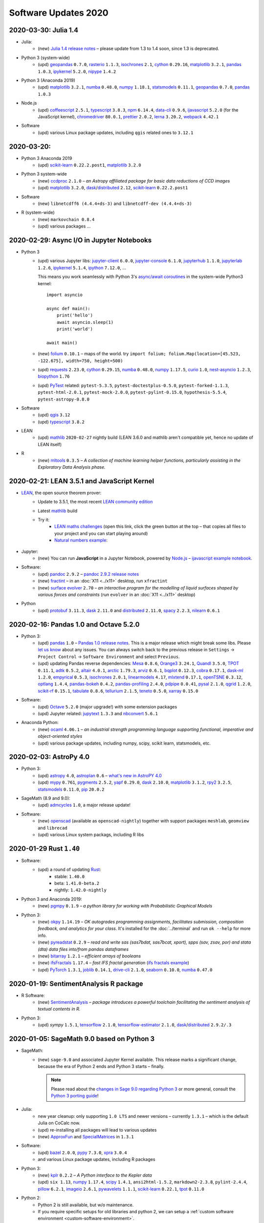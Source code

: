 .. _software-updates-2020:

Software Updates 2020
======================================


.. .. contents::
..      :local:
..      :depth: 1

.. highlight:: python


.. _update-2020-03-30:

2020-03-30: Julia 1.4
-----------------------------------------------


- Julia:
    - (new) `Julia 1.4 release notes <https://docs.julialang.org/en/v1.4/NEWS/#>`_ – please update from 1.3 to 1.4 soon, since 1.3 is deprecated.

- Python 3 (system-wide)
    - (upd) `geopandas`_ ``0.7.0``, `rasterio`_ ``1.1.3``, `isochrones`_ ``2.1``, `cython`_ ``0.29.16``, `matplotlib`_ ``3.2.1``, `pandas`_ ``1.0.3``, `ipykernel`_ ``5.2.0``, `nipype`_ ``1.4.2``

- Python 3 (Anaconda 2019)
    - (upd) `matplotlib`_ ``3.2.1``, `numba`_ ``0.48.0``, `numpy`_ ``1.18.1``, `statsmodels`_ ``0.11.1``,  `geopandas`_ ``0.7.0``, `pandas`_ ``1.0.3``

- Node.js
    - (upd) `coffeescript`_ ``2.5.1``, `typescript`_ ``3.8.3``, `npm`_ ``6.14.4``, `data-cli`_ ``0.9.6``, `ijavascript`_ ``5.2.0`` (for the JavaScript kernel), `chromedriver`_ ``80.0.1``, `prettier`_ ``2.0.2``, `lerna`_ ``3.20.2``, `webpack`_ ``4.42.1``

- Software
    - (upd) various Linux package updates, including ``qgis`` related ones to ``3.12.1``



.. _update-2020-03-20:

2020-03-20:
-----------------------------------------------

- Python 3 Anaconda 2019
    - (upd) `scikit-learn`_ ``0.22.2.post1``, `matplotlib`_ ``3.2.0``

- Python 3 system-wide
    - (new) `ccdproc`_ ``2.1.0``  – *an Astropy affiliated package for basic data reductions of CCD images*
    - (upd) `matplotlib`_ ``3.2.0``, `dask`_/`distributed`_ ``2.12``, `scikit-learn`_ ``0.22.2.post1``

- Software
    - (new) ``libnetcdff6 (4.4.4+ds-3)`` and ``libnetcdff-dev (4.4.4+ds-3)``

- R (system-wide)
    - (new) ``markovchain 0.8.4``
    - (upd) various packages …


.. _update-2020-02-29:

2020-02-29: Async I/O in Jupyter Notebooks
-----------------------------------------------

- Python 3
    - (upd) various Jupyter libs:  `jupyter-client`_ ``6.0.0``, `jupyter-console`_ ``6.1.0``, `jupyterhub`_ ``1.1.0``, `jupyterlab`_ ``1.2.6``, `ipykernel`_ ``5.1.4``,  `ipython`_ ``7.12.0``, ...

      This means you work seamlessly with Python 3's `async/await coroutines <https://docs.python.org/3.7/library/asyncio-task.html>`_ in the system-wide Python3 kernel::

          import asyncio

          async def main():
              print('hello')
              await asyncio.sleep(1)
              print('world')

          await main()

    - (new) `folium`_ ``0.10.1`` – maps of the world. try ``import folium; folium.Map(location=[45.523, -122.675], width=750, height=500)``
    - (upd) `requests`_ ``2.23.0``, `cython`_ ``0.29.15``,  `numba`_ ``0.48.0``, `numpy`_ ``1.17.5``, `curio`_ ``1.0``, `nest-asyncio`_ ``1.2.3``, `biopython`_ ``1.76``
    - (upd) `PyTest`_ related: ``pytest-5.3.5``, ``pytest-doctestplus-0.5.0``, ``pytest-forked-1.1.3``, ``pytest-html-2.0.1``, ``pytest-mock-2.0.0``, ``pytest-pylint-0.15.0``, ``hypothesis-5.5.4``, ``pytest-astropy-0.8.0``

- Software
    - (upd) `qgis`_ ``3.12``
    - (upd) `typescript`_ ``3.8.2``

- LEAN
    - (upd) `mathlib`_ ``2020-02-27`` nightly build (LEAN 3.6.0 and mathlib aren't compatible yet, hence no update of LEAN itself)

- R
    - (new) `mltools`_ ``0.3.5`` – *A collection of machine learning helper functions, particularly assisting in the Exploratory Data Analysis phase.*


.. _update-2020-02-21:

2020-02-21: LEAN 3.5.1 and JavaScript Kernel
----------------------------------------------

- `LEAN`_, the open source theorem prover:
    - Update to 3.5.1, the most recent `LEAN community edition <https://github.com/leanprover-community>`_
    - Latest `mathlib`_ build
    - Try it:
        - `LEAN maths challenges <https://share.cocalc.com/share/f014cd1885a22e8665a728be825e563fc79b7e1f/Maths_Challenges/?viewer=share>`_ (open this link, click the green button at the top – that copies all files to your project and you can start playing around)
        - `Natural numbers example <https://share.cocalc.com/share/df81e09e5b8f16f28b3a2e818dcdd4560e7818ae/support/2020-02-19-lean-natural-numbers.lean?viewer=share>`_:

      .. figure:: https://share.cocalc.com/share/9ba989d8b4e822cb00df1471b2d46a249c90f364/img/2020-02-20-lean-mathlib-3.5.1-cocalc.png?viewer=raw
          :align: center
          :width: 75%

- Jupyter:
    - (new) You can run **JavaScript** in a Jupyter Notebook, powered by `Node.js`_ – `ijavascript example notebook <https://share.cocalc.com/share/2b6ef7cc0e2d7fe8c126e1901e44ecc57b1b98e2/javascript.ipynb?viewer=share>`_.

- Software:
    - (upd) `pandoc`_ ``2.9.2`` – `pandoc 2.9.2 release notes <https://github.com/jgm/pandoc/releases/tag/2.9.2>`_
    - (new) `fractint`_ – in an :doc:`X11 <../x11>` desktop, run ``xfractint``
    - (new) `surface evolver`_ ``2.70`` – *an interactive program for the modelling of liquid surfaces shaped by various forces and constraints* (run ``evolver`` in an :doc:`X11 <../x11>` desktop)

- Python
    - (upd) `protobuf`_ ``3.11.3``, `dask`_ ``2.11.0`` and `distributed`_ ``2.11.0``, `spacy`_ ``2.2.3``, `nilearn`_ ``0.6.1``


.. _update-2020-02-16:

2020-02-16: Pandas 1.0 and Octave 5.2.0
------------------------------------------

- Python 3:
    - (upd) `pandas`_ ``1.0`` – `Pandas 1.0 release notes <https://pandas.pydata.org/pandas-docs/version/1.0.0/whatsnew/v1.0.0.html>`_. This is a major release which might break some libs. Please `let us know`_ about any issues. You can always switch back to the previous release in ``Settings`` → ``Project Control`` → ``Software Environment`` and select ``Previous``.
    - (upd) updating Pandas reverse dependencies: `Mesa`_ ``0.8.6``, `Orange3`_ ``3.24.1``, `Quandl`_ ``3.5.0``, `TPOT`_ ``0.11.1``, `adtk`_ ``0.5.2``, `altair`_ ``4.0.1``, `arctic`_ ``1.79.3``, `arviz`_ ``0.6.1``, `bqplot`_ ``0.12.3``, `cobra`_ ``0.17.1``, `dask-ml`_ ``1.2.0``, `empyrical`_ ``0.5.3``, `isochrones`_ ``2.0.1``, `linearmodels`_ ``4.17``, `mlxtend`_ ``0.17.1``, `openTSNE`_ ``0.3.12``, `optlang`_ ``1.4.4``, `pandas-bokeh`_ ``0.4.2``, `pandas-profiling`_ ``2.4.0``, `pdpipe`_ ``0.0.41``, `pysal`_ ``2.1.0``, `qgrid`_ ``1.2.0``, `scikit-rf`_ ``0.15.1``, `tabulate`_ ``0.8.6``, `tellurium`_ ``2.1.5``, `teneto`_ ``0.5.0``, `xarray`_ ``0.15.0``

- Software:
    - (upd) `Octave`_ ``5.2.0`` (major upgrade!) with some extension packages
    - (upd) Jupyter related: `jupytext`_ ``1.3.3`` and `nbconvert`_ ``5.6.1``

- Anaconda Python:
    - (new) `ocaml`_ ``4.06.1`` – *an industrial strength programming language supporting functional, imperative and object-oriented styles*
    - (upd) various package updates, including numpy, scipy, scikit learn, statsmodels, etc.

.. _update-2020-02-03:

2020-02-03: AstroPy 4.0
---------------------------------

- Python 3:
    - (upd) `astropy`_ ``4.0``, `astroplan`_ ``0.6`` – `what's new in AstroPY 4.0 <http://docs.astropy.org/en/stable/whatsnew/4.0.html>`_
    - (upd) `mypy`_ ``0.761``, `pygments`_ ``2.5.2``, `yapf`_ ``0.29.0``, `dask`_ ``2.10.0``, `matplotlib`_ ``3.1.2``, `rpy2`_ ``3.2.5``, `statsmodels`_ ``0.11.0``, `pip`_ ``20.0.2``

- SageMath (8.9 and 9.0):
    - (upd) `admcycles`_ ``1.0``, a major release update!

- Software:
    - (new) `openscad`_  (available as ``openscad-nightly``) together with support packages ``meshlab``, ``geomview`` and ``librecad``
    - (upd) various Linux system packags, including R libs



.. _update-2020-01-29:

2020-01-29 Rust ``1.40``
------------------------------------------

- Software:
    - (upd) a round of updating `Rust`_:
        - stable: ``1.40.0``
        - beta:  ``1.41.0-beta.2``
        - nightly: ``1.42.0-nightly``

- Python 3 and Anaconda 2019:
    - (new) `pgmpy`_ ``0.1.9`` – *a python library for working with Probabilistic Graphical Models*

- Python 3:
    - (new) `okpy`_ ``1.14.19`` – *OK autogrades programming assignments, facilitates submission, composition feedback, and analytics for your class*. It's installed for the :doc:`../terminal` and run ``ok --help`` for more info.
    - (new) `pyreadstat`_ ``0.2.9`` – *read and write sas (sas7bdat, sas7bcat, xport), spps (sav, zsav, por) and stata (dta) data files into/from pandas dataframes*
    - (new) `bitarray`_ ``1.2.1`` – *efficient arrays of booleans*
    - (new) `ifsFractals`_ ``1.17.4`` – *fast IFS fractal generation* (`ifs fractals example <https://share.cocalc.com/share/10a1a74ea3be1a433ce127f46f2b5eb53dbd3907/ifs-fractals.ipynb?viewer=share>`_)
    - (upd) `PyTorch`_ ``1.3.1``, `joblib`_ ``0.14.1``, `drive-cli`_ ``2.1.0``, `seaborn`_ ``0.10.0``, `numba`_ ``0.47.0``



.. _update-2020-01-19:

2020-01-19: SentimentAnalysis R package
--------------------------------------------

- R Software:
    - (new) `SentimentAnalysis`_ – *package introduces a powerful toolchain facilitating the sentiment analysis of textual contents in R.*

- Python 3:
    - (upd) `sympy` ``1.5.1``, `tensorflow`_ ``2.1.0``,  `tensorflow-estimator`_ ``2.1.0``, `dask`_/`distributed`_ ``2.9.2/.3``



.. _update-2020-01-05:

2020-01-05: SageMath 9.0 based on Python 3
--------------------------------------------

- SageMath:
    - (new) ``sage-9.0`` and associated Jupyter Kernel available.
      This release marks a significant change, because the era of Python 2 ends and Python 3 starts – finally.

      .. note::

          Please read about the `changes in Sage 9.0 regarding Python 3 <https://wiki.sagemath.org/Python3-user>`_
          or more general, consult the `Python 3 porting guide <https://portingguide.readthedocs.io/en/latest/>`_!

- Julia:
    - new year cleanup: only supporting ``1.0 LTS`` and newer versions – currently ``1.3.1`` – which is the default Julia on CoCalc now.
    - (upd) re-installing all packages will lead to various updates
    - (new) `ApproxFun`_ and `SpecialMatrices`_ in ``1.3.1``

- Software:
    - (upd) `bazel`_ ``2.0.0``,  `pypy`_ ``7.3.0``, `xpra`_ ``3.0.4``
    - and various Linux package updates, including R packages

- Python 3:
    - (new) `kplr`_ ``0.2.2`` – *A Python interface to the Kepler data*
    - (upd) ``six 1.13``, `numpy`_ ``1.17.4``, `scipy`_ ``1.4.1``, ``ansi2html-1.5.2``, ``markdown2-2.3.8``, ``pylint-2.4.4``, `pillow`_ ``6.2.1``, `imageio`_ ``2.6.1``, `pywavelets`_ ``1.1.1``, `scikit-learn`_ ``0.22.1``, `tpot`_ ``0.11.0``

- Python 2:
    - Python 2 is still available, but w/o maintenance.
    - If you require specific setups for old libraries and python 2, we can setup a :ref:`custom software environment <custom-software-environment>`.

- R:
    - (new) `DeclareDesign`_ ``0.20.0`` and `DesignLibrary`_ ``0.1.4``




.. The duplication below with the 2019 file extremely silly, but I don't know how to share references properly

.. _Jupyter Lab: https://jupyterlab.readthedocs.io/en/stable/
.. _Scikit Image: https://scikit-image.org/
.. _scikit-image: https://scikit-image.org/
.. _Astroalign: https://astroalign.readthedocs.io/en/master/
.. _GAP: https://www.gap-system.org/
.. _SageMath: https://sagemath.org
.. _Cadabra2: https://cadabra.science
.. _Qiskit:  https://qiskit.org
.. _qiskit-terra: https://github.com/Qiskit/qiskit-terra
.. _qiskit-aqua: https://qiskit.org/aqua
.. _qiskit-aer: https://qiskit.org/aer
.. _dask: https://dask.org
.. _dask-ml: https://dask-ml.readthedocs.io/
.. _distributed: https://distributed.dask.org/
.. _QGIS: https://www.qgis.org
.. _arctic: https://arctic.readthedocs.io/en/latest/
.. _Gradle: https://gradle.org/
.. _PyGame: https://www.pygame.org/
.. _ipywidgets: https://ipywidgets.readthedocs.io/en/stable/user_guide.html
.. _VQE Playground: https://github.com/JavaFXpert/vqe-playground/
.. _RDKit: http://www.rdkit.org/docs/index.html
.. _BibTeX: http://www.bibtex.org/
.. _gspread: https://github.com/burnash/gspread
.. _pygsheets: https://pygsheets.readthedocs.io/en/stable/
.. _statsmodels: https://www.statsmodels.org/
.. _cvxpy: https://www.cvxpy.org/
.. _OpenCV: https://github.com/skvark/opencv-python
.. _pyppeteer: https://github.com/miyakogi/pyppeteer
.. _scikit-rf: https://scikit-rf.readthedocs.io/
.. _Binder: https://mybinder.readthedocs.io/en/latest/introduction.html
.. _pymc3: https://docs.pymc.io/
.. _theano: http://deeplearning.net/software/theano/
.. _IRkernel: https://irkernel.github.io/
.. _psycopg2: http://initd.org/psycopg/docs/
.. _PyTorch: https://pytorch.org/
.. _pandoc: https://pandoc.org/
.. _xpra: http://xpra.org/
.. _bazel: https://bazel.build/
.. _jieba: https://github.com/fxsjy/jieba
.. _julia_distributions: https://github.com/JuliaStats/Distributions.jl
.. _tensorly: http://tensorly.org/
.. _pip-upgrader: https://github.com/simion/pip-upgrader
.. _jax: https://github.com/google/jax
.. _R Statistical Software: https://www.r-project.org/
.. _NEURON: https://www.neuron.yale.edu/neuron/
.. _yapf: https://github.com/google/yapf
.. _GRASS GIS: https://grass.osgeo.org/
.. _Tensorflow: https://www.tensorflow.org/
.. _RISE: https://github.com/damianavila/RISE
.. _JuMP: http://www.juliaopt.org/JuMP.jl/stable/
.. _linearmodels: https://bashtage.github.io/linearmodels/
.. _typescript: https://www.typescriptlang.org/
.. _prettier: https://prettier.io/
.. _pandas: https://pandas.pydata.org/
.. _pandas-profiling: https://github.com/pandas-profiling/pandas-profiling
.. _pandas-bokeh: https://github.com/PatrikHlobil/Pandas-Bokeh
.. _numpy: https://numpy.org/
.. _matplotlib: https://matplotlib.org/
.. _pytest: https://docs.pytest.org/en/latest/
.. _spyder: https://www.spyder-ide.org/
.. _oligo: https://www.bioconductor.org/packages/release/bioc/html/oligo.html
.. _BioConductor: https://www.bioconductor.org
.. _music: https://github.com/ttm/music
.. _sckit-learn: https://scikit-learn.org/stable/
.. _SOAP: https://en.wikipedia.org/wiki/SOAP
.. _suds-jurko: https://bitbucket.org/jurko/suds/src/default/README.rst
.. _zeep: https://python-zeep.readthedocs.io/
.. _suds-community: https://github.com/suds-community/suds
.. _IPOPT: https://coin-or.github.io/Ipopt/
.. _ipopt examples: https://cocalc.com/share/b9bacd7b-6cee-402c-88ed-9d74b07f29a1/ipopt.ipynb?viewer=share
.. _PyOMO: http://www.pyomo.org/
.. _cyipopt: https://github.com/matthias-k/cyipopt
.. _bokeh example notebook: https://share.cocalc.com/share/b9bacd7b-6cee-402c-88ed-9d74b07f29a1/bokeh-plots.ipynb?viewer=share
.. _scipy: https://scipy.org/
.. _bokeh: https://bokeh.pydata.org/en/latest/
.. _Jupytext: https://jupytext.readthedocs.io/en/latest/introduction.html
.. _DEAP: https://deap.readthedocs.io/en/master/
.. _simanneal: https://github.com/perrygeo/simanneal
.. _admcycles: https://www.math.uni-bonn.de/people/schmitt/admcycles
.. _sherpa: https://parameter-sherpa.readthedocs.io/en/latest/
.. _GPyOpt: https://sheffieldml.github.io/GPyOpt/
.. _GPy: http://sheffieldml.github.io/GPy/
.. _CoCalc Docker: https://github.com/sagemathinc/cocalc-docker
.. _PyShp: https://github.com/GeospatialPython/pyshp
.. _go: https://golang.org/
.. _beautifulsoup4: https://www.crummy.com/software/BeautifulSoup/
.. _textract: https://textract.readthedocs.io/en/stable/
.. _tpot: https://epistasislab.github.io/tpot/
.. _scikit-mdr: https://github.com/EpistasisLab/scikit-mdr
.. _scikit-rebate: https://github.com/EpistasisLab/scikit-rebate
.. _pytables: http://www.pytables.org/
.. _xgboost: https://xgboost.readthedocs.io/en/latest/
.. _lerna.js: https://lerna.js.org/
.. _moreutils: https://joeyh.name/code/moreutils/
.. _coffescript: https://coffeescript.org/
.. _iverilog: http://iverilog.icarus.com/
.. _Verilog: https://en.wikipedia.org/wiki/Verilog
.. _GTKWave: http://gtkwave.sourceforge.net/
.. _keras: https://keras.io
.. _ortools: https://developers.google.com/optimization
.. _joblib: https://joblib.readthedocs.io/
.. _h5py: https://www.h5py.org/
.. _periodictable: http://www.reflectometry.org/danse/elements.html
.. _teneto: https://teneto.readthedocs.io/
.. _sklearn-porter: https://github.com/nok/sklearn-porter
.. _sklearn-pandas: https://github.com/scikit-learn-contrib/sklearn-pandas
.. _scikit-posthocs: https://scikit-posthocs.readthedocs.io/
.. _pandas-datareader: https://pandas-datareader.readthedocs.io/
.. _pandas-gbq: https://pandas-gbq.readthedocs.io/
.. _scikit-surprise: http://surpriselib.com/
.. _python-highcharts: https://github.com/kyper-data/python-highcharts
.. _Highcharts: https://www.highcharts.com/
.. _monty: https://github.com/materialsvirtuallab/monty
.. _rust: https://www.rust-lang.org/
.. _networkx: https://networkx.github.io/documentation/stable/
.. _sqlalchemy: https://www.sqlalchemy.org/
.. _datrie: https://github.com/pytries/datrie
.. _cherrypy: https://cherrypy.org/
.. _coverage: https://github.com/nedbat/coveragepy
.. _petsc: https://www.mcs.anl.gov/petsc/
.. _slepc: http://slepc.upv.es/
.. _fenics: https://fenicsproject.org/
.. _memory_profiler: https://pypi.org/project/memory-profiler/
.. _dill: https://github.com/uqfoundation/dill
.. _cytoolz: https://github.com/pytoolz/cytoolz
.. _emcee: https://emcee.readthedocs.io/
.. _qutip: http://qutip.org/
.. _geopandas: http://geopandas.org/
.. _pyproj: https://github.com/pyproj4/pyproj
.. _pystan: https://pystan.readthedocs.io/
.. _symengine: https://github.com/symengine/symengine
.. _llvmlite: http://llvmlite.pydata.org/en/latest/
.. _datashader: https://datashader.org/
.. _django: https://www.djangoproject.com/
.. _kwant: https://kwant-project.org/
.. _psycopg2: http://initd.org/psycopg/docs/
.. _folium: https://python-visualization.github.io/folium/
.. _ipyleaflet: https://ipyleaflet.readthedocs.io/en/latest/
.. _natsort: https://natsort.readthedocs.io/en/master/
.. _mpi4py: https://mpi4py.readthedocs.io/en/stable/
.. _drracket: https://racket-lang.org
.. _fsspec: https://filesystem-spec.readthedocs.io/
.. _gcsfs: https://gcsfs.readthedocs.io/
.. _pint: https://pint.readthedocs.io/
.. _pynormaliz: http://doc.sagemath.org/html/en/reference/discrete_geometry/sage/geometry/polyhedron/backend_normaliz.html
.. _git-lfs: https://git-lfs.github.com/
.. _python: https://www.python.org/
.. _adtk: https://arundo-adtk.readthedocs-hosted.com/
.. _pdpipe: https://github.com/shaypal5/pdpipe
.. _nltk: https://www.nltk.org/
.. _doepy: https://doepy.readthedocs.io/en/latest/
.. _diversipy: https://www.simonwessing.de/diversipy/doc/
.. _scikit-learn: https://scikit-learn.org/
.. _puma: https://www.bioconductor.org/packages/release/bioc/html/puma.html
.. _oligo: https://www.bioconductor.org/packages/release/bioc/html/oligo.html
.. _sympy: https://www.sympy.org/
.. _pypy: https://www.pypy.org/
.. _kplr: http://dfm.io/kplr/
.. _pillow: https://pillow.readthedocs.io/en/stable/
.. _pywavelets: https://pywavelets.readthedocs.io/en/latest/
.. _imageio: http://imageio.github.io/
.. _DeclareDesign: https://cran.r-project.org/package=DeclareDesign
.. _DesignLibrary: https://cran.r-project.org/package=DesignLibrary
.. _SpecialMatrices: https://github.com/JuliaMatrices/SpecialMatrices.jl
.. _ApproxFun: https://juliaapproximation.github.io/ApproxFun.jl/latest/
.. _tensorflow-estimator: https://www.tensorflow.org/guide/estimator
.. _SentimentAnalysis: https://cran.r-project.org/web/packages/SentimentAnalysis/vignettes/SentimentAnalysis.html
.. _pgmpy: https://pgmpy.org/
.. _bitarray: https://github.com/ilanschnell/bitarray
.. _pyreadstat: https://github.com/Roche/pyreadstat
.. _okpy: https://okpy.org/
.. _drive-cli: https://github.com/nurdtechie98/drive-cli
.. _ifsFractals: https://github.com/francisp336/ifsFractals
.. _seaborn: https://seaborn.pydata.org/
.. _numba: https://numba.pydata.org/
.. _mypy: https://mypy.readthedocs.io/
.. _pygments: https://pygments.org/
.. _pip: https://pip.pypa.io/en/stable/user_guide/
.. _openscad: https://www.openscad.org/
.. _astroplan: https://astroplan.readthedocs.io/
.. _rpy2: https://rpy2.readthedocs.io/
.. _astropy: https://www.astropy.org/
.. _let us know: mailto:help@cocalc.com
.. _Mesa: https://mesa.readthedocs.io/
.. _Orange3: https://orange.biolab.si/
.. _Quandl: https://www.quandl.com/
.. _altair: https://altair-viz.github.io/
.. _empyrical: https://github.com/quantopian/empyrical
.. _xarray: http://xarray.pydata.org/en/stable/
.. _optlang: https://optlang.readthedocs.io/
.. _bqplot: https://github.com/bloomberg/bqplot
.. _arviz: https://arviz-devs.github.io/arviz/
.. _cobra: https://opencobra.github.io/cobrapy/
.. _pysal: https://pysal.readthedocs.io/
.. _scikit-rf: https://scikit-rf.readthedocs.io/
.. _qgrid: https://github.com/quantopian/qgrid
.. _tabulate: https://github.com/astanin/python-tabulate
.. _mlxtend: http://rasbt.github.io/mlxtend/
.. _isochrones: https://isochrones.readthedocs.io/
.. _openTSNE: https://opentsne.readthedocs.io/
.. _tellurium: http://tellurium.analogmachine.org/
.. _Coq: https://coq.inria.fr/
.. _ocaml: https://ocaml.org/
.. _nbconvert: https://nbconvert.readthedocs.io/
.. _octave: https://www.gnu.org/software/octave/
.. _fractint: https://www.fractint.org/
.. _surface evolver: http://facstaff.susqu.edu/brakke/evolver/evolver.html
.. _protobuf: https://developers.google.com/protocol-buffers
.. _nilearn: https://nilearn.github.io/
.. _LEAN: https://leanprover.github.io/about/
.. _mathlib: https://github.com/leanprover-community/mathlib
.. _Node.js: https://nodejs.org/en/
.. _spacy: https://spacy.io/
.. _nest-asyncio: https://github.com/erdewit/nest_asyncio
.. _cython: https://cython.org/
.. _jupyter-client: https://github.com/jupyter/jupyter_client
.. _jupyter-console: https://jupyter-console.readthedocs.io/en/latest/
.. _ipython: https://ipython.org/
.. _jupyterhub: https://jupyter.org/hub
.. _jupyterlab: https://jupyterlab.readthedocs.io/en/stable/
.. _ipykernel: https://ipython.readthedocs.io/en/stable/install/kernel_install.html
.. _requests: https://requests.readthedocs.io/en/master/
.. _curio: https://github.com/dabeaz/curio
.. _mltools: https://cran.r-project.org/package=mltools
.. _biopython: https://biopython.org/
.. _folium: https://python-visualization.github.io/folium/
.. _ccdproc: https://ccdproc.readthedocs.io/
.. _rasterio: https://rasterio.readthedocs.io
.. _coffeescript: https://coffeescript.org/
.. _npm: https://docs.npmjs.com/
.. _ijavascript: https://github.com/n-riesco/ijavascript
.. _chromedriver: https://github.com/giggio/node-chromedriver
.. _lerna: https://lerna.js.org/
.. _webpack: https://webpack.js.org/
.. _data-cli: https://datahub.io/docs
.. _nipype: https://nipype.readthedocs.io/
